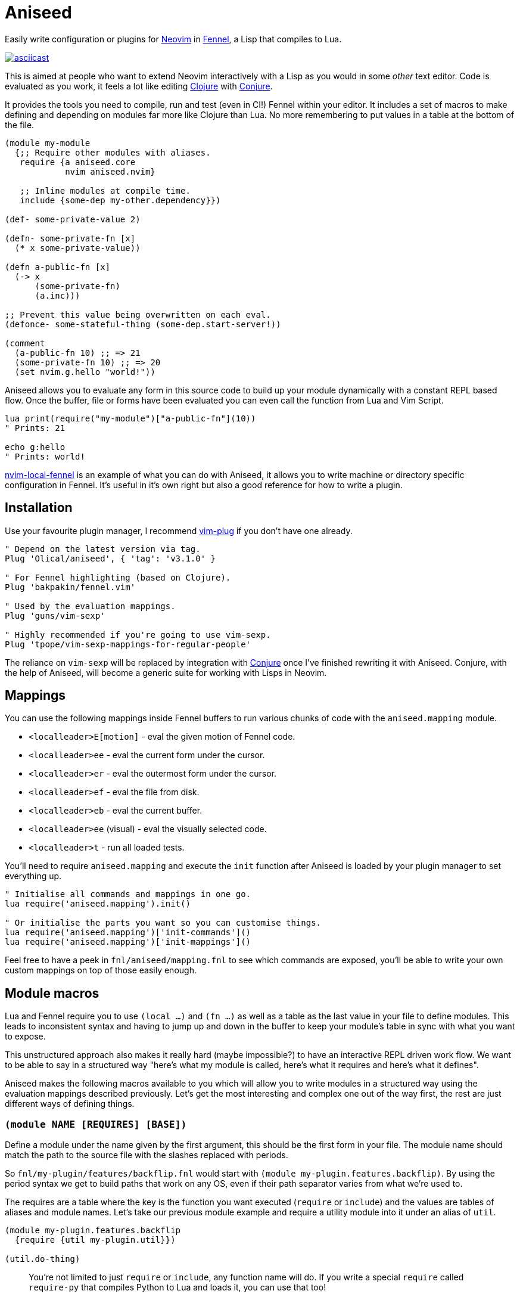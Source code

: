 = Aniseed

Easily write configuration or plugins for https://neovim.io/[Neovim] in https://fennel-lang.org/[Fennel], a Lisp that compiles to Lua.

https://asciinema.org/a/qmjKuGEsxkDxUhOlfNKLenesJ[image:https://asciinema.org/a/qmjKuGEsxkDxUhOlfNKLenesJ.svg[asciicast]]

This is aimed at people who want to extend Neovim interactively with a Lisp as you would in some _other_ text editor. Code is evaluated as you work, it feels a lot like editing https://clojure.org/[Clojure] with https://github.com/Olical/conjure[Conjure].

It provides the tools you need to compile, run and test (even in CI!) Fennel within your editor. It includes a set of macros to make defining and depending on modules far more like Clojure than Lua. No more remembering to put values in a table at the bottom of the file.

[source,clojure]
----
(module my-module
  {;; Require other modules with aliases.
   require {a aniseed.core
            nvim aniseed.nvim}

   ;; Inline modules at compile time.
   include {some-dep my-other.dependency}})

(def- some-private-value 2)

(defn- some-private-fn [x]
  (* x some-private-value))

(defn a-public-fn [x]
  (-> x
      (some-private-fn)
      (a.inc)))

;; Prevent this value being overwritten on each eval.
(defonce- some-stateful-thing (some-dep.start-server!))

(comment
  (a-public-fn 10) ;; => 21
  (some-private-fn 10) ;; => 20
  (set nvim.g.hello "world!"))
----

Aniseed allows you to evaluate any form in this source code to build up your module dynamically with a constant REPL based flow. Once the buffer, file or forms have been evaluated you can even call the function from Lua and Vim Script.

[source,viml]
----
lua print(require("my-module")["a-public-fn"](10))
" Prints: 21

echo g:hello
" Prints: world!
----

https://github.com/Olical/nvim-local-fennel[nvim-local-fennel] is an example of what you can do with Aniseed, it allows you to write machine or directory specific configuration in Fennel. It's useful in it's own right but also a good reference for how to write a plugin.

== Installation

Use your favourite plugin manager, I recommend https://github.com/junegunn/vim-plug[vim-plug] if you don't have one already.

[source,viml]
----
" Depend on the latest version via tag.
Plug 'Olical/aniseed', { 'tag': 'v3.1.0' }

" For Fennel highlighting (based on Clojure).
Plug 'bakpakin/fennel.vim'

" Used by the evaluation mappings.
Plug 'guns/vim-sexp'

" Highly recommended if you're going to use vim-sexp.
Plug 'tpope/vim-sexp-mappings-for-regular-people'
----

The reliance on `vim-sexp` will be replaced by integration with https://github.com/Olical/conjure[Conjure] once I've finished rewriting it with Aniseed. Conjure, with the help of Aniseed, will become a generic suite for working with Lisps in Neovim.

== Mappings

You can use the following mappings inside Fennel buffers to run various chunks of code with the `aniseed.mapping` module.

 * `<localleader>E[motion]` - eval the given motion of Fennel code.
 * `<localleader>ee` - eval the current form under the cursor.
 * `<localleader>er` - eval the outermost form under the cursor.
 * `<localleader>ef` - eval the file from disk.
 * `<localleader>eb` - eval the current buffer.
 * `<localleader>ee` (visual) - eval the visually selected code.
 * `<localleader>t` - run all loaded tests.

You'll need to require `aniseed.mapping` and execute the `init` function after Aniseed is loaded by your plugin manager to set everything up.

[source,viml]
----
" Initialise all commands and mappings in one go.
lua require('aniseed.mapping').init()

" Or initialise the parts you want so you can customise things.
lua require('aniseed.mapping')['init-commands']()
lua require('aniseed.mapping')['init-mappings']()
----

Feel free to have a peek in `fnl/aniseed/mapping.fnl` to see which commands are exposed, you'll be able to write your own custom mappings on top of those easily enough.

== Module macros

Lua and Fennel require you to use `(local ...)` and `(fn ...)` as well as a table as the last value in your file to define modules. This leads to inconsistent syntax and having to jump up and down in the buffer to keep your module's table in sync with what you want to expose.

This unstructured approach also makes it really hard (maybe impossible?) to have an interactive REPL driven work flow. We want to be able to say in a structured way "here's what my module is called, here's what it requires and here's what it defines".

Aniseed makes the following macros available to you which will allow you to write modules in a structured way using the evaluation mappings described previously. Let's get the most interesting and complex one out of the way first, the rest are just different ways of defining things.

=== `(module NAME [REQUIRES] [BASE])`

Define a module under the name given by the first argument, this should be the first form in your file. The module name should match the path to the source file with the slashes replaced with periods.

So `fnl/my-plugin/features/backflip.fnl` would start with `(module my-plugin.features.backflip)`. By using the period syntax we get to build paths that work on any OS, even if their path separator varies from what we're used to.

The requires are a table where the key is the function you want executed (`require` or `include`) and the values are tables of aliases and module names. Let's take our previous module example and require a utility module into it under an alias of `util`.

[source,clojure]
----
(module my-plugin.features.backflip
  {require {util my-plugin.util}})

(util.do-thing)
----

____
You're not limited to just `require` or `include`, any function name will do. If you write a special `require` called `require-py` that compiles Python to Lua and loads it, you can use that too!
____

The final argument can be used in rare scenarios where you want to build your module upon another Lua module which may not be related to Aniseed or Fennel in any way. Let's say you want to take a Lua library, wrap it with an Aniseed module and add some function to it.

[source,clojure]
----
(module my-plugin.math {} (include :some-awesome-lua-math-lib))

(defn inc [x]
  (+ x 1))
----

Now we have a module that inherits from a Lua module but extends it with an extra function. You probably won't need this, but it's handy when you do! Aniseed actually uses it internally to wrap the `nvim.lua` library.

=== The `(def...)` family

The `def...` macros help you define values or functions publicly or privately. Every `def` macro can be suffixed with a hyphen to keep it private, like `(def- ten 10)`.

 * `(def NAME VALUE)` - just like `local` or `var` but Aniseed is now aware of the value and will allow you to refer to it in subsequent evaluations of forms within that module.
 * `(defonce NAME VALUE)` - the same as `def` but will only define once. Subsequent evaluations of this form will do nothing. This is great for keeping process IDs from background jobs between evaluations.
 * `(defn NAME ARGS ...)` - translates to `(def NAME (fn ARGS ...))`, so it's just like the regular `(fn ...)` form really.
 * `(deftest NAME ...)` - explained in greater detail in the testing section.

== Standard library

Aniseed provides a fair few functions that it uses internally but are designed for use by plugin authors. The best way to discover these is to delve into `fnl/aniseed` and have a look through the source, anything that isn't self explanatory has a documentation string attached to it.

[source,clojure]
----
(module foo
  {require {a aniseed.core
            str aniseed.string}})

(defn- add [a b]
  (+ a b))

(->> [1 2 3]
     (a.map a.inc)
     (a.reduce add 0))
;; => 9

(str.join ", " [1 2 3])
;; => "1, 2, 3"
----

And here's some more useful modules you'll probably want to check out.

 * `aniseed.nvim` is actually https://github.com/norcalli/nvim.lua[nvim.lua], an extremely helpful library for controlling Neovim with a more expressive syntax.
 * `aniseed.eval` allows you to run more Fennel code through Aniseed.
 * `aniseed.compile` lets you compile strings and files of Fennel into Lua.

== Use case 1: Writing your dotfiles in Fennel

My Neovim https://github.com/Olical/dotfiles/tree/master/neovim/.config/nvim[dotfiles] are written in Fennel using Aniseed, all you need to do is add the following to your `init.vim`.

[source,viml]
----
lua require('aniseed.dotfiles')
----

Now try adding some Fennel, such as the example below, to `~/.config/nvim/fnl/dotfiles/init.fnl`. The next time you open Neovim you'll see `"Hello!"`.

[source,clojure]
----
(module dotfiles.init
  {require {a aniseed.core}})

(a.pr "Hello!")
----

This will write the compiled Lua into `~/.config/nvim/lua`, it's only recompiled if the Fennel changes. You'll want to add the `lua` directory to your `.gitignore` if your dotfiles are in git.

You can continue to add more files under `fnl/dotfiles` and require them using the `module` macro syntax.

== Use case 2: Compiling a plugin ahead of time

https://github.com/Olical/nvim-local-fennel[nvim-local-fennel] and the experimental https://github.com/Olical/conjure-sourcery[conjure-sourcery] should be good examples of Fennel based plugins (I hope so, I wrote them), here's how to create something new.

We'll start by fetching the `dep.sh` helper script which we'll use to clone and update Aniseed. It can be used for repos other than Aniseed, use and modify it as you see fit.

[source,bash]
----
mkdir -p scripts
curl https://raw.githubusercontent.com/Olical/aniseed/master/scripts/dep.sh -o scripts/dep.sh
chmod +x scripts/dep.sh
----

Now let's clone Aniseed into `deps/aniseed`, be sure to `.gitignore` the `deps` directory. I keep my `dep.sh` calls in my `Makefile` so I can run `make deps` to synchronise anything that's required.

[source,bash]
----
scripts/dep.sh Olical aniseed vX.Y.Z # insert latest version
----

Now let's add a small program to `fnl/my-plugin/init.fnl`.

[source,clojure]
----
(module my-plugin.init)

(print "Hello, World!")
----

We can compile the plugin using another helper script which will write into the `lua` directory, you should commit that output so that users of your plugin don't have to know it was ever written in Fennel in the first place.

[source,bash]
----
deps/aniseed/scripts/compile.sh
----

Users can call into your plugin however and whenever they choose or you can add some sort of startup hook into `plugin/my-plugin.vim`.

[source,viml]
----
lua require('my-plugin.init')

" Prints: Hello, World!
----

=== Using Aniseed at runtime in a plugin

I've only shown how to use Aniseed at compile time, there's one extra step involved when you want to use Aniseed in the runtime of your plugin. You can use `deps/aniseed/scripts/embed.sh` to copy Aniseed's Lua into your Lua directory under a unique prefix.

The code will be modified to add a prefix that keeps this version of Aniseed local to your plugin. This technique allows multiple plugins to carry their own copies of Aniseed with them without any conflicts or inconsistencies.

[source,bash]
----
deps/aniseed/scripts/embed.sh aniseed my-plugin
----

We can then refer to our Aniseed copy from `my-plugin.init`.

[source,clojure]
----
(module my-plugin.init
  {require {a my-plugin.aniseed.core}})

(a.pr {:msg "Hello, World!"})
----

== Testing

Aniseed tests itself with it's own testing tools, so you can see an example inside this very repository. We start by creating a module within our project such as `fnl/foo/math.fnl`.

[source,clojure]
----
(module foo.math)

(defn add [a b]
  (+ a b))
----

We can then create our test module in `test/fnl/foo/math-test.fnl`.

[source,clojure]
----
(module foo.math-test
  {require {math foo.math}})

;; The `t` assertion table is included automatically via the deftest macro.
(deftest add
  (t.= 10 (math.add 6 4) "it adds things together"))
----

All of the tests can then be executed using the helper script which will startup Neovim, execute the tests, capture the results and finally display them in stdout. It exits with an appropriate status code for use with CI systems (you'll need to ensure `nvim` is available inside your CI somehow).

[source,bash]
----
# You'll want to .gitginore /test/lua/ and /test/results.txt.
# Provide a SUFFIX or PREFIX env var to prepend or append code to the nvim command.
deps/aniseed/scripts/test.sh
----

The `t` assertion table that's defined for you contains a few assertion functions.

 * `(t.= expected result [description])` - check for an expected result.
 * `(t.pr= expected result [descrpition])` - the same but both values will be serialised to a string before comparison, this allows you to compare deeply nested tables.
 * `(t.ok? result [description])` - check for some truthy value.

== Makefile example

[source,make]
----
.PHONY: deps compile test

deps:
	scripts/dep.sh Olical aniseed vX.Y.Z # insert latest version

compile:
	# The rm optionally prevents hanging Lua files from when you delete Fennel files.
	# It's just a slightly cleaner build.
	rm -rf lua
	deps/aniseed/scripts/compile.sh
	deps/aniseed/scripts/embed.sh aniseed my-plugin

test:
	# This example ensures our tests run with a Fennel buffer open.
	SUFFIX="foo.fnl" deps/aniseed/scripts/test.sh
----

== Unlicenced

The following files are excluded from my license and ownership:

 * `lua/aniseed/deps/fennel.lua`
 * `lua/aniseed/deps/fennelview.lua`
 * `lua/aniseed/deps/nvim.lua`

These files come from https://fennel-lang.org/[Fennel] and https://github.com/norcalli/nvim.lua[nvim.lua], *I did not write them*, all other files are from me and unlicenced. The aforementioned files should be considered under their respective project licences. They are copied into this repo to allow the plugin to work with systems that don't support symlinks correctly.

Find the full http://unlicense.org/[unlicense] in the `UNLICENSE` file, but here's a snippet.

____
This is free and unencumbered software released into the public domain.

Anyone is free to copy, modify, publish, use, compile, sell, or distribute this software, either in source code form or as a compiled binary, for any purpose, commercial or non-commercial, and by any means.
____
